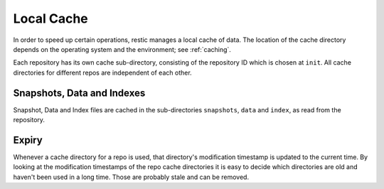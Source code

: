 ***********
Local Cache
***********

In order to speed up certain operations, restic manages a local cache of data.
The location of the cache directory depends on the operating system and the
environment; see :ref:`caching`.

Each repository has its own cache sub-directory, consisting of the repository ID
which is chosen at ``init``. All cache directories for different repos are
independent of each other.

Snapshots, Data and Indexes
===========================

Snapshot, Data and Index files are cached in the sub-directories ``snapshots``,
``data`` and  ``index``, as read from the repository.

Expiry
======

Whenever a cache directory for a repo is used, that directory's modification
timestamp is updated to the current time. By looking at the modification
timestamps of the repo cache directories it is easy to decide which directories
are old and haven't been used in a long time. Those are probably stale and can
be removed.
